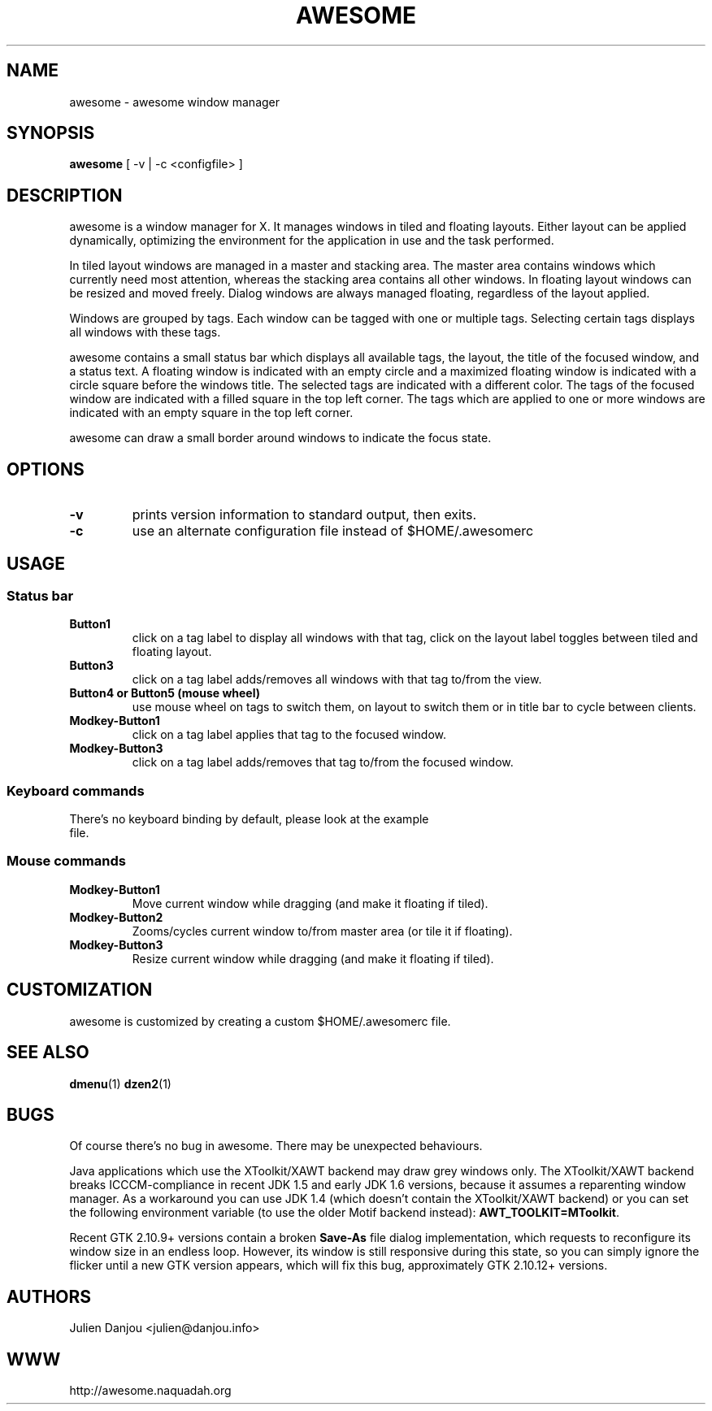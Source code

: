 .TH AWESOME 1 awesome\-VERSION
.SH NAME
awesome \- awesome window manager
.SH SYNOPSIS
.B awesome
.RB [\ \-v\ |\ \-c\ <configfile>\ ]
.SH DESCRIPTION
awesome is a window manager for X. It manages windows in tiled and
floating layouts. Either layout can be applied dynamically, optimizing the
environment for the application in use and the task performed.
.P
In tiled layout windows are managed in a master and stacking area. The master
area contains windows which currently need most attention, whereas the
stacking area contains all other windows. In floating layout windows can be
resized and moved freely. Dialog windows are always managed floating,
regardless of the layout applied.
.P
Windows are grouped by tags. Each window can be tagged with one or multiple
tags. Selecting certain tags displays all windows with these tags.
.P
awesome contains a small status bar which displays all available tags, the layout,
the title of the focused window, and a status text. A
floating window is indicated with an empty circle and a maximized
floating window is indicated with a circle square before the windows
title. The selected tags are indicated with a different color. The tags of
the focused window are indicated with a filled square in the top left
corner. The tags which are applied to one or more windows are indicated
with an empty square in the top left corner.
.P
awesome can draw a small border around windows to indicate the focus state.
.SH OPTIONS
.TP
.B \-v
prints version information to standard output, then exits.
.TP
.B \-c
use an alternate configuration file instead of $HOME/.awesomerc
.SH USAGE
.SS Status bar
.TP
.B Button1
click on a tag label to display all windows with that tag, click on the layout
label toggles between tiled and floating layout.
.TP
.B Button3
click on a tag label adds/removes all windows with that tag to/from the view.
.TP
.B Button4 or Button5 (mouse wheel)
use mouse wheel on tags to switch them, on layout to switch them or in title bar to
cycle between clients.
.TP
.B Modkey\-Button1
click on a tag label applies that tag to the focused window.
.TP
.B Modkey\-Button3
click on a tag label adds/removes that tag to/from the focused window.
.SS Keyboard commands
.TP
There's no keyboard binding by default, please look at the example file.
.SS Mouse commands
.TP
.B Modkey\-Button1
Move current window while dragging (and make it floating if tiled).
.TP
.B Modkey\-Button2
Zooms/cycles current window to/from master area (or tile it if floating).
.TP
.B Modkey\-Button3
Resize current window while dragging (and make it floating if tiled).
.SH CUSTOMIZATION
awesome is customized by creating a custom $HOME/.awesomerc file.
.SH SEE ALSO
.BR dmenu (1)
.BR dzen2 (1)
.SH BUGS
.P
Of course there's no bug in awesome. There may be unexpected behaviours.
.P
Java applications which use the XToolkit/XAWT backend may draw grey windows
only. The XToolkit/XAWT backend breaks ICCCM-compliance in recent JDK 1.5 and early
JDK 1.6 versions, because it assumes a reparenting window manager. As a workaround
you can use JDK 1.4 (which doesn't contain the XToolkit/XAWT backend) or you
can set the following environment variable (to use the older Motif
backend instead):
.BR AWT_TOOLKIT=MToolkit .
.P
Recent GTK 2.10.9+ versions contain a broken
.BR Save\-As
file dialog implementation,
which requests to reconfigure its window size in an endless loop. However, its
window is still responsive during this state, so you can simply ignore the flicker
until a new GTK version appears, which will fix this bug, approximately
GTK 2.10.12+ versions.
.SH AUTHORS
Julien Danjou <julien@danjou.info>
.SH WWW
http://awesome.naquadah.org
